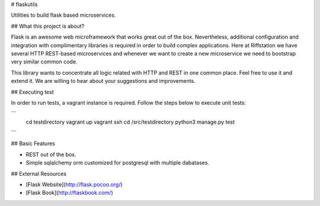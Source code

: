 # flaskutils

Utilities to build flask based microservices.

## What this project is about?

Flask is an awesome web microframework that works great out of the box. Nevertheless, additional configuration and integration with complimentary libraries is required in order to build complex applications. Here at Riffstation we have several HTTP REST-based microservices and whenever we want to create a new microservice we need to bootstrap very similar common code.

This library wants to concentrate all logic related with HTTP and REST in one common place.
Feel free to use it and extend it. We are willing to hear about your suggestions and improvements.

## Executing test

In order to run tests, a vagrant instance is required. Follow the steps below to execute unit tests:

```
   cd testdirectory
   vagrant up
   vagrant ssh
   cd /src/testdirectory
   python3 manage.py test
```


## Basic Features

* REST out of the box.

* Simple sqlalchemy orm customized for postgresql with multiple dabatases.


## External Resources

* [Flask Website](http://flask.pocoo.org/)

* [Flask Book](http://flaskbook.com/)
